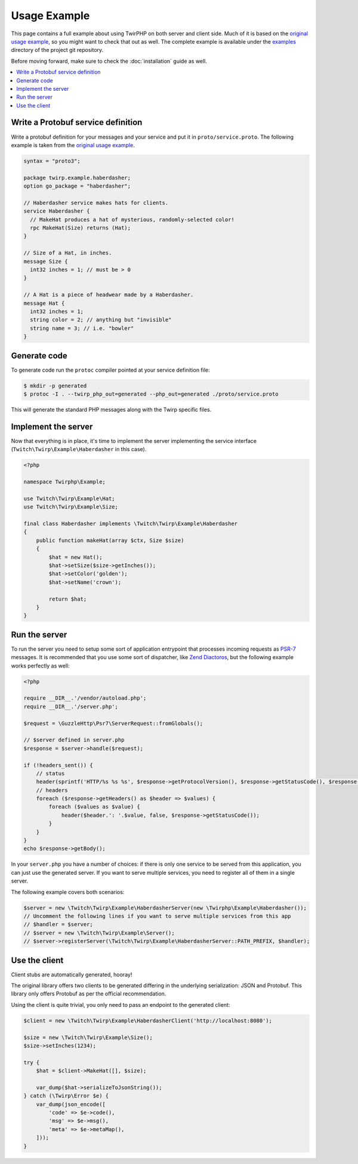 Usage Example
=============

This page contains a full example about using TwirPHP on both server and client side.
Much of it is based on the `original usage example <https://twitchtv.github.io/twirp/docs/example.html>`_,
so you might want to check that out as well.
The complete example is available under the `examples <https://github.com/twirphp/twirp/tree/master/example>`_ directory of the project git repository.

Before moving forward, make sure to check the :doc:`installation` guide as well.

.. contents::
    :local:

Write a Protobuf service definition
-----------------------------------

Write a protobuf definition for your messages and your service and put it in ``proto/service.proto``.
The following example is taken from the `original usage example <https://twitchtv.github.io/twirp/docs/example.html#write-a-protobuf-service-definition>`_.

.. code-block:: protobuf

    syntax = "proto3";

    package twirp.example.haberdasher;
    option go_package = "haberdasher";

    // Haberdasher service makes hats for clients.
    service Haberdasher {
      // MakeHat produces a hat of mysterious, randomly-selected color!
      rpc MakeHat(Size) returns (Hat);
    }

    // Size of a Hat, in inches.
    message Size {
      int32 inches = 1; // must be > 0
    }

    // A Hat is a piece of headwear made by a Haberdasher.
    message Hat {
      int32 inches = 1;
      string color = 2; // anything but "invisible"
      string name = 3; // i.e. "bowler"
    }


Generate code
-------------

To generate code run the ``protoc`` compiler pointed at your service definition file:

.. code-block:: bash

    $ mkdir -p generated
    $ protoc -I . --twirp_php_out=generated --php_out=generated ./proto/service.proto

This will generate the standard PHP messages along with the Twirp specific files.


Implement the server
--------------------

Now that everything is in place, it's time to implement the server implementing the service interface
(``Twitch\Twirp\Example\Haberdasher`` in this case).

.. code-block:: php

    <?php

    namespace Twirphp\Example;

    use Twitch\Twirp\Example\Hat;
    use Twitch\Twirp\Example\Size;

    final class Haberdasher implements \Twitch\Twirp\Example\Haberdasher
    {
        public function makeHat(array $ctx, Size $size)
        {
            $hat = new Hat();
            $hat->setSize($size->getInches());
            $hat->setColor('golden');
            $hat->setName('crown');

            return $hat;
        }
    }


Run the server
--------------

To run the server you need to setup some sort of application entrypoint that processes incoming requests as `PSR-7`_
messages. It is recommended that you use some sort of dispatcher, like `Zend Diactoros`_, but the following example
works perfectly as well:

.. code-block:: php

    <?php

    require __DIR__.'/vendor/autoload.php';
    require __DIR__.'/server.php';

    $request = \GuzzleHttp\Psr7\ServerRequest::fromGlobals();

    // $server defined in server.php
    $response = $server->handle($request);

    if (!headers_sent()) {
        // status
        header(sprintf('HTTP/%s %s %s', $response->getProtocolVersion(), $response->getStatusCode(), $response->getReasonPhrase()), true, $response->getStatusCode());
        // headers
        foreach ($response->getHeaders() as $header => $values) {
            foreach ($values as $value) {
                header($header.': '.$value, false, $response->getStatusCode());
            }
        }
    }
    echo $response->getBody();

In your ``server.php`` you have a number of choices: if there is only one service to be served from this application,
you can just use the generated server. If you want to serve multiple services, you need to register all of them in a single
server.

The following example covers both scenarios:

.. code-block:: php

    $server = new \Twitch\Twirp\Example\HaberdasherServer(new \Twirphp\Example\Haberdasher());
    // Uncomment the following lines if you want to serve multiple services from this app
    // $handler = $server;
    // $server = new \Twitch\Twirp\Example\Server();
    // $server->registerServer(\Twitch\Twirp\Example\HaberdasherServer::PATH_PREFIX, $handler);


Use the client
--------------

Client stubs are automatically generated, hooray!

The original library offers two clients to be generated differing in the underlying serialization: JSON and Protobuf.
This library only offers Protobuf as per the official recommendation.

Using the client is quite trivial, you only need to pass an endpoint to the generated client:

.. code-block:: php

    $client = new \Twitch\Twirp\Example\HaberdasherClient('http://localhost:8080');

    $size = new \Twitch\Twirp\Example\Size();
    $size->setInches(1234);

    try {
        $hat = $client->MakeHat([], $size);

        var_dump($hat->serializeToJsonString());
    } catch (\Twirp\Error $e) {
        var_dump(json_encode([
            'code' => $e->code(),
            'msg' => $e->msg(),
            'meta' => $e->metaMap(),
        ]));
    }


.. _PSR-7: http://www.php-fig.org/psr/psr-7/
.. _Zend Diactoros: https://zendframework.github.io/zend-diactoros/usage/#server-side-applications
